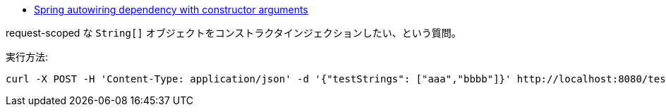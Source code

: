 * https://stackoverflow.com/a/66082840/4506703[Spring autowiring dependency with constructor arguments]

request-scoped な `String[]` オブジェクトをコンストラクタインジェクションしたい、という質問。

実行方法:
[code]
----
curl -X POST -H 'Content-Type: application/json' -d '{"testStrings": ["aaa","bbbb"]}' http://localhost:8080/test
----
